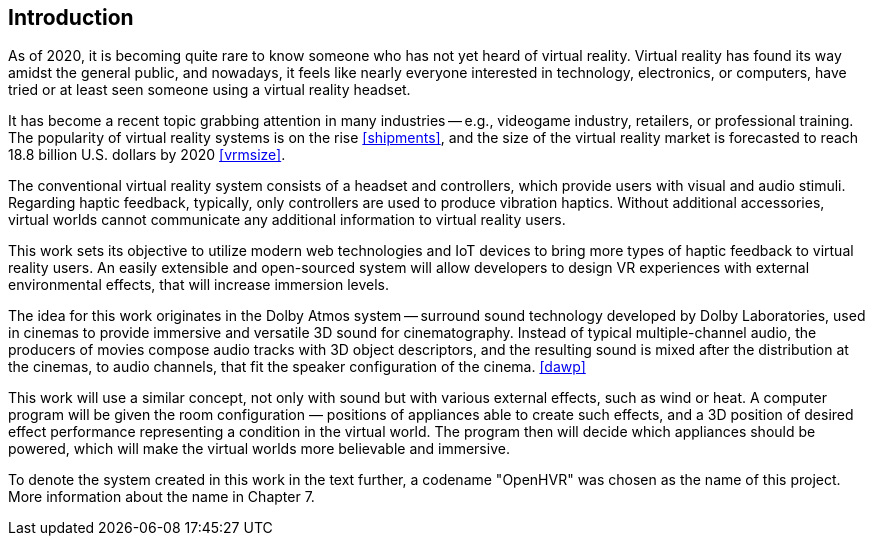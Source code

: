 == Introduction

As of 2020, it is becoming quite rare to know someone who has not yet heard 
of virtual reality. Virtual reality has found its way amidst the general public,
and nowadays, it feels like nearly everyone interested in technology,
electronics, or computers, have tried or at least seen someone using a virtual
reality headset.

It has become a recent topic grabbing attention in many industries -- e.g.,
videogame industry, retailers, or professional training. The popularity 
of virtual reality systems is on the rise <<shipments>>, and the size 
of the virtual reality market is forecasted to reach 18.8 billion U.S. dollars 
by 2020 <<vrmsize>>. 

The conventional virtual reality system consists of a headset and controllers,
which provide users with visual and audio stimuli. Regarding haptic feedback,
typically, only controllers are used to produce vibration haptics. Without
additional accessories, virtual worlds cannot communicate any additional
information to virtual reality users.

This work sets its objective to utilize modern web technologies and IoT
devices to bring more types of haptic feedback to virtual reality users.
An easily extensible and open-sourced system will allow developers to design
VR experiences with external environmental effects, that will increase
immersion levels.

The idea for this work originates in the Dolby Atmos system -- surround sound
technology developed by Dolby Laboratories, used in cinemas to provide
immersive and versatile 3D sound for cinematography. Instead of typical
multiple-channel audio, the producers of movies compose audio tracks with
3D object descriptors, and the resulting sound is mixed after the distribution
at the cinemas, to audio channels, that fit the speaker configuration
of the cinema. <<dawp>>

This work will use a similar concept, not only with sound but with various
external effects, such as wind or heat. A computer program will be given
the room configuration — positions of appliances able to create such effects,
and a 3D position of desired effect performance representing a condition
in the virtual world. The program then will decide which appliances should
be powered, which will make the virtual worlds more believable and immersive.

To denote the system created in this work in the text further, a codename
"OpenHVR" was chosen as the name of this project. More information about 
the name in Chapter 7.